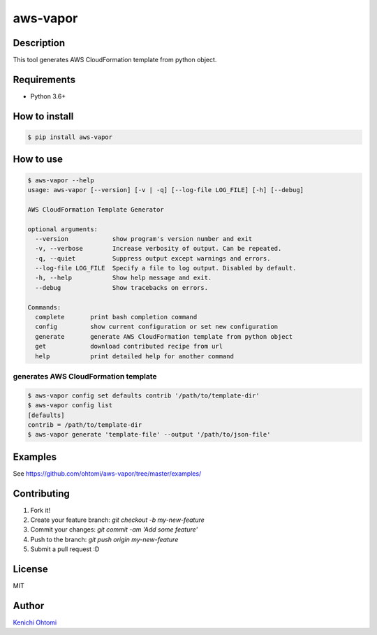 *********
aws-vapor
*********

.. image:: https://img.shields.io/pypi/v/aws-vapor.svg
   :target: https://pypi.org/project/aws-vapor
   :alt: PyPI

.. image:: https://img.shields.io/pypi/status/aws-vapor.svg
   :target: https://pypi.org/project/aws-vapor
   :alt: Status

.. image:: https://img.shields.io/pypi/l/aws-vapor.svg
   :target: ./LICENSE
   :alt: License

.. image:: https://img.shields.io/pypi/pyversions/aws-vapor.svg
   :target: https://pypi.org/project/aws-vapor
   :alt: Python Versions

.. image:: https://travis-ci.org/ohtomi/aws-vapor.svg?branch=eliminate-old-python-support
   :target: https://travis-ci.org/ohtomi/aws-vapor
   :alt: Build Status

.. image:: https://readthedocs.org/projects/aws-vapor/badge/?version=latest
   :target: http://aws-vapor.readthedocs.io/en/latest/?badge=latest
   :alt: Documentation Status

Description
===========

This tool generates AWS CloudFormation template from python object.

Requirements
============

- Python 3.6+

How to install
==============

.. code-block:: bash

   $ pip install aws-vapor

How to use
==========

.. code-block:: bash

   $ aws-vapor --help
   usage: aws-vapor [--version] [-v | -q] [--log-file LOG_FILE] [-h] [--debug]

   AWS CloudFormation Template Generator

   optional arguments:
     --version            show program's version number and exit
     -v, --verbose        Increase verbosity of output. Can be repeated.
     -q, --quiet          Suppress output except warnings and errors.
     --log-file LOG_FILE  Specify a file to log output. Disabled by default.
     -h, --help           Show help message and exit.
     --debug              Show tracebacks on errors.

   Commands:
     complete       print bash completion command
     config         show current configuration or set new configuration
     generate       generate AWS CloudFormation template from python object
     get            download contributed recipe from url
     help           print detailed help for another command

generates AWS CloudFormation template
-------------------------------------

.. code-block:: bash

   $ aws-vapor config set defaults contrib '/path/to/template-dir'
   $ aws-vapor config list
   [defaults]
   contrib = /path/to/template-dir
   $ aws-vapor generate 'template-file' --output '/path/to/json-file'

Examples
========

See https://github.com/ohtomi/aws-vapor/tree/master/examples/

Contributing
============

1. Fork it!
2. Create your feature branch: `git checkout -b my-new-feature`
3. Commit your changes: `git commit -am 'Add some feature'`
4. Push to the branch: `git push origin my-new-feature`
5. Submit a pull request :D

License
=======

MIT

Author
======

`Kenichi Ohtomi <https://github.com/ohtomi>`_
